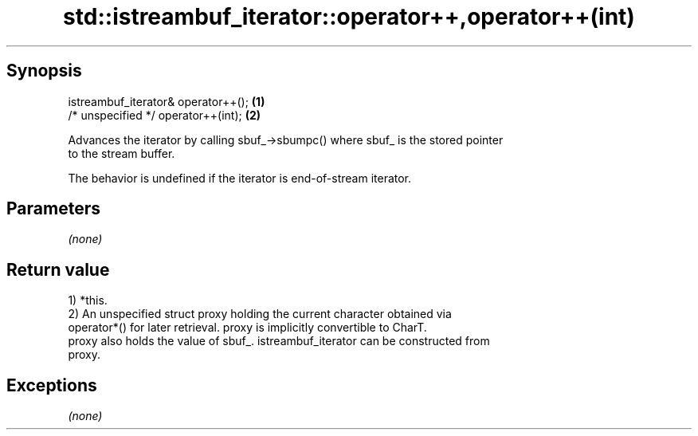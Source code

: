 .TH std::istreambuf_iterator::operator++,operator++(int) 3 "Apr 19 2014" "1.0.0" "C++ Standard Libary"
.SH Synopsis
   istreambuf_iterator& operator++(); \fB(1)\fP
   /* unspecified */ operator++(int); \fB(2)\fP

   Advances the iterator by calling sbuf_->sbumpc() where sbuf_ is the stored pointer
   to the stream buffer.

   The behavior is undefined if the iterator is end-of-stream iterator.

.SH Parameters

   \fI(none)\fP

.SH Return value

   1) *this.
   2) An unspecified struct proxy holding the current character obtained via
   operator*() for later retrieval. proxy is implicitly convertible to CharT.
   proxy also holds the value of sbuf_. istreambuf_iterator can be constructed from
   proxy.

.SH Exceptions

   \fI(none)\fP

